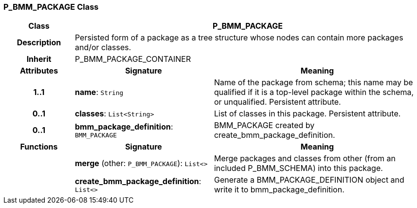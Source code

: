 === P_BMM_PACKAGE Class

[cols="^1,2,3"]
|===
h|*Class*
2+^h|*P_BMM_PACKAGE*

h|*Description*
2+a|Persisted form of a package as a tree structure whose nodes can contain more packages and/or classes.

h|*Inherit*
2+|P_BMM_PACKAGE_CONTAINER

h|*Attributes*
^h|*Signature*
^h|*Meaning*

h|*1..1*
|*name*: `String`
a|Name of the package from schema; this name may be qualified if it is a top-level package within the schema, or unqualified. Persistent attribute.

h|*0..1*
|*classes*: `List<String>`
a|List of classes in this package. Persistent attribute.

h|*0..1*
|*bmm_package_definition*: `BMM_PACKAGE`
a|BMM_PACKAGE created by create_bmm_package_definition.
h|*Functions*
^h|*Signature*
^h|*Meaning*

h|
|*merge* (other: `P_BMM_PACKAGE`): `List<>`
a|Merge packages and classes from other (from an included P_BMM_SCHEMA) into this package.

h|
|*create_bmm_package_definition*: `List<>`
a|Generate a BMM_PACKAGE_DEFINITION object and write it to bmm_package_definition.
|===
